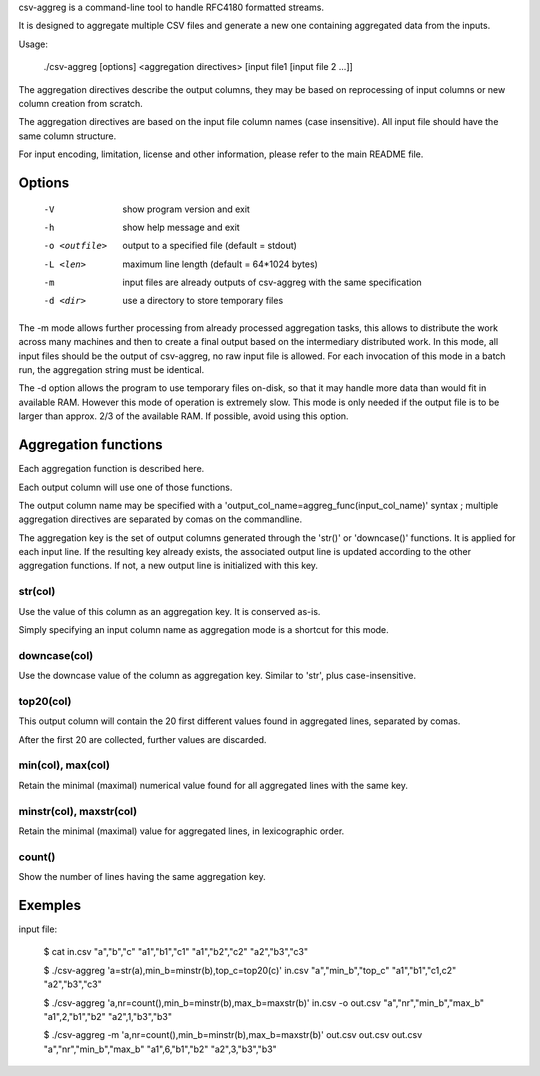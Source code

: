 csv-aggreg is a command-line tool to handle RFC4180 formatted streams.

It is designed to aggregate multiple CSV files and generate a new one containing aggregated data from the inputs.

Usage:

  ./csv-aggreg [options] <aggregation directives> [input file1 [input file 2 ...]]

The aggregation directives describe the output columns, they may be based on reprocessing of input columns or new column creation from scratch.

The aggregation directives are based on the input file column names (case insensitive). All input file should have the same column structure.

For input encoding, limitation, license and other information, please refer to the main README file.

Options
=======

  -V  show program version and exit
  -h  show help message and exit
  -o <outfile>  output to a specified file (default = stdout)
  -L <len>  maximum line length (default = 64*1024 bytes)
  -m  input files are already outputs of csv-aggreg with the same specification
  -d <dir>  use a directory to store temporary files


The -m mode allows further processing from already processed aggregation tasks, this allows to distribute the work across many machines and then to create a final output based on the intermediary distributed work. In this mode, all input files should be the output of csv-aggreg, no raw input file is allowed. For each invocation of this mode in a batch run, the aggregation string must be identical.

The -d option allows the program to use temporary files on-disk, so that it may handle more data than would fit in available RAM. However this mode of operation is extremely slow. This mode is only needed if the output file is to be larger than approx. 2/3 of the available RAM. If possible, avoid using this option.


Aggregation functions
=====================

Each aggregation function is described here.

Each output column will use one of those functions.

The output column name may be specified with a 'output_col_name=aggreg_func(input_col_name)' syntax ; multiple aggregation directives are separated by comas on the commandline.

The aggregation key is the set of output columns generated through the 'str()' or 'downcase()' functions.
It is applied for each input line. If the resulting key already exists, the associated output line is updated according to the other aggregation functions. If not, a new output line is initialized with this key.


str(col)
--------

Use the value of this column as an aggregation key. It is conserved as-is.

Simply specifying an input column name as aggregation mode is a shortcut for this mode.


downcase(col)
-------------

Use the downcase value of the column as aggregation key. Similar to 'str', plus case-insensitive.


top20(col)
----------

This output column will contain the 20 first different values found in aggregated lines, separated by comas.

After the first 20 are collected, further values are discarded.


min(col), max(col)
------------------

Retain the minimal (maximal) numerical value found for all aggregated lines with the same key.


minstr(col), maxstr(col)
------------------------

Retain the minimal (maximal) value for aggregated lines, in lexicographic order.


count()
-------

Show the number of lines having the same aggregation key.


Exemples
========

input file:

 $ cat in.csv
 "a","b","c"
 "a1","b1","c1"
 "a1","b2","c2"
 "a2","b3","c3"


 $ ./csv-aggreg 'a=str(a),min_b=minstr(b),top_c=top20(c)' in.csv
 "a","min_b","top_c"
 "a1","b1","c1,c2"
 "a2","b3","c3"

 $ ./csv-aggreg 'a,nr=count(),min_b=minstr(b),max_b=maxstr(b)' in.csv -o out.csv
 "a","nr","min_b","max_b"
 "a1",2,"b1","b2"
 "a2",1,"b3","b3"

 $ ./csv-aggreg -m 'a,nr=count(),min_b=minstr(b),max_b=maxstr(b)' out.csv out.csv out.csv
 "a","nr","min_b","max_b"
 "a1",6,"b1","b2"
 "a2",3,"b3","b3"

